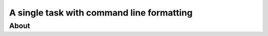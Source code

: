 A single task with command line formatting
==========================================

About
-----

